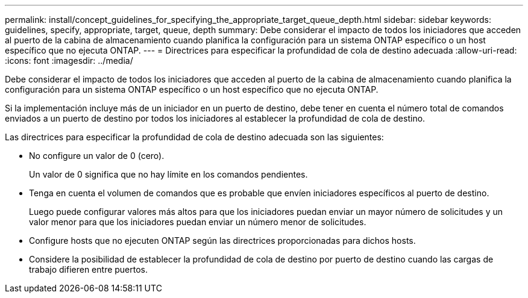 ---
permalink: install/concept_guidelines_for_specifying_the_appropriate_target_queue_depth.html 
sidebar: sidebar 
keywords: guidelines, specify, appropriate, target, queue, depth 
summary: Debe considerar el impacto de todos los iniciadores que acceden al puerto de la cabina de almacenamiento cuando planifica la configuración para un sistema ONTAP específico o un host específico que no ejecuta ONTAP. 
---
= Directrices para especificar la profundidad de cola de destino adecuada
:allow-uri-read: 
:icons: font
:imagesdir: ../media/


[role="lead"]
Debe considerar el impacto de todos los iniciadores que acceden al puerto de la cabina de almacenamiento cuando planifica la configuración para un sistema ONTAP específico o un host específico que no ejecuta ONTAP.

Si la implementación incluye más de un iniciador en un puerto de destino, debe tener en cuenta el número total de comandos enviados a un puerto de destino por todos los iniciadores al establecer la profundidad de cola de destino.

Las directrices para especificar la profundidad de cola de destino adecuada son las siguientes:

* No configure un valor de 0 (cero).
+
Un valor de 0 significa que no hay límite en los comandos pendientes.

* Tenga en cuenta el volumen de comandos que es probable que envíen iniciadores específicos al puerto de destino.
+
Luego puede configurar valores más altos para que los iniciadores puedan enviar un mayor número de solicitudes y un valor menor para que los iniciadores puedan enviar un número menor de solicitudes.

* Configure hosts que no ejecuten ONTAP según las directrices proporcionadas para dichos hosts.
* Considere la posibilidad de establecer la profundidad de cola de destino por puerto de destino cuando las cargas de trabajo difieren entre puertos.

